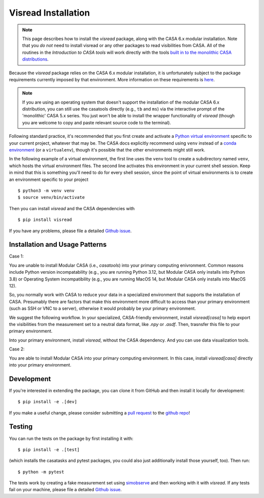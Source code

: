Visread Installation 
====================

.. note::

    This page describes how to install the *visread* package, along with the CASA 6.x modular installation. Note that you *do not* need to install visread or any other packages to read visibilities from CASA. All of the routines in the *Introduction to CASA tools* will work directly with the tools `built in to the monolithic CASA distributions <https://casadocs.readthedocs.io/en/stable/api/casatools.html>`__.

Because the *visread* package relies on the CASA 6.x modular installation, it is unfortunately subject to the package requirements currently imposed by that environment. More information on these requirements is `here <https://casadocs.readthedocs.io/en/stable/notebooks/introduction.html#Compatibility>`_.

.. note::

    If you are using an operating system that doesn't support the installation of the modular CASA 6.x distribution, you can still use the casatools directly (e.g., ``tb`` and ``ms``) via the interactive prompt of the 'monolithic' CASA 5.x series. You just won't be able to install the wrapper functionality of *visread* (though you are welcome to copy and paste relevant source code to the terminal).

Following standard practice, it's recommended that you first create and activate a `Python virtual environment <https://docs.python.org/3/tutorial/venv.html>`_ specific to your current project, whatever that may be. The CASA docs explicitly recommend using ``venv`` instead of a `conda environment <https://docs.conda.io/projects/conda/en/4.6.1/user-guide/tasks/manage-environments.html>`_ (or a ``virtualenv``), though it's possible that the other environments might still work.

In the following example of a virtual environment, the first line uses the ``venv`` tool to create a subdirectory named ``venv``, which hosts the virtual environment files. The second line activates this environment in your current shell session. Keep in mind that this is something you'll need to do for every shell session, since the point of virtual environments is to create an environment specific to your project ::

    $ python3 -m venv venv
    $ source venv/bin/activate

Then you can install *visread* and the CASA dependencies with ::

    $ pip install visread

If you have any problems, please file a detailed `Github issue <https://github.com/MPoL-dev/visread/issues>`_.


Installation and Usage Patterns
-------------------------------

Case 1: 

You are unable to install Modular CASA (i.e., `casatools`) into your primary computing enivronment. Common reasons include Python version incompatability (e.g., you are running Python 3.12, but Modular CASA only installs into Python 3.8) or Operating System incompatibility (e.g., you are running MacOS 14, but Modular CASA only installs into MacOS 12). 

So, you normally work with CASA to reduce your data in a specialized environment that supports the installation of CASA. Presumably there are factors that make this environment more difficult to access than your primary environment (such as SSH or VNC to a server), otherwise it would probably be your primary environment.

We suggest the following workflow. In your specialized, CASA-friendly environment, install `visread[casa]` to help export the visibilities from the measurement set to a neutral data format, like `.npy` or `.asdf`. Then, trasnsfer this file to your primary environment.

Into your primary environment, install `visread`, without the CASA dependency. And you can use data visualization tools.

Case 2:

You are able to install Modular CASA into your primary computing environment. In this case, install `visread[casa]` directly into your primary environment. 



Development
-----------

If you're interested in extending the package, you can clone it from GitHub and then install it locally for development::

    $ pip install -e .[dev]

If you make a useful change, please consider submitting a `pull request <https://docs.github.com/en/free-pro-team@latest/github/collaborating-with-issues-and-pull-requests/creating-a-pull-request>`_ to the `github repo <https://github.com/MPoL-dev/visread>`_!

Testing
-------

You can run the tests on the package by first installing it with:: 

    $ pip install -e .[test]

(which installs the casatasks and pytest packages, you could also just additionally install those yourself, too). Then run::

    $ python -m pytest 

The tests work by creating a fake measurement set using `simobserve <https://casa.nrao.edu/casadocs-devel/stable/global-task-list/task_simobserve/about>`_ and then working with it with *visread*. If any tests fail on your machine, please file a detailed `Github issue <https://github.com/MPoL-dev/visread/issues>`_.
